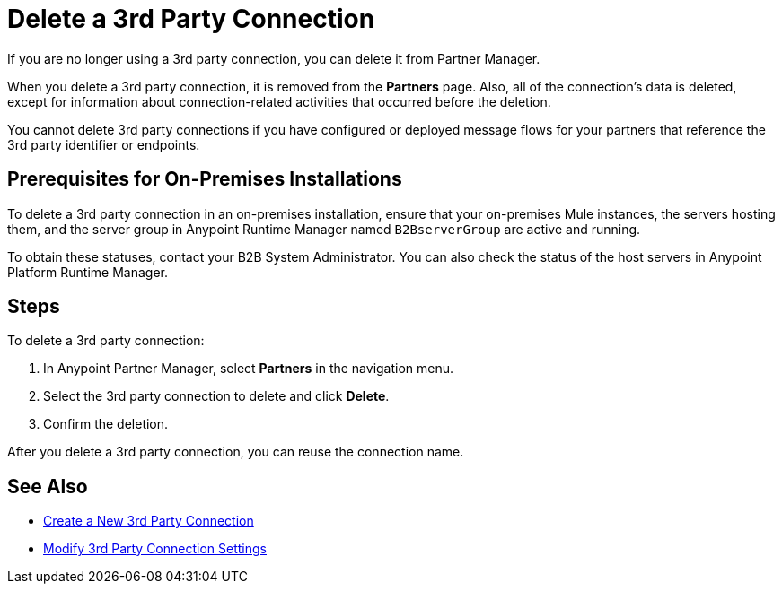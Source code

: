 = Delete a 3rd Party Connection

If you are no longer using a 3rd party connection, you can delete it from Partner Manager.

When you delete a 3rd party connection, it is removed from the *Partners* page. Also, all of the connection's data is deleted, except for information about connection-related activities that occurred before the deletion.

You cannot delete 3rd party connections if you have configured or deployed message flows for your partners that reference the 3rd party identifier or endpoints.

== Prerequisites for On-Premises Installations

To delete a 3rd party connection in an on-premises installation, ensure that your on-premises Mule instances, the servers hosting them, and the server group in Anypoint Runtime Manager named `B2BserverGroup` are active and running.

To obtain these statuses, contact your B2B System Administrator. You can also check the status of the host servers in Anypoint Platform Runtime Manager.

== Steps

To delete a 3rd party connection:

. In Anypoint Partner Manager, select *Partners* in the navigation menu.
. Select the 3rd party connection to delete and click *Delete*.
. Confirm the deletion.

After you delete a 3rd party connection, you can reuse the connection name.

== See Also

* xref:create-third-party.adoc[Create a New 3rd Party Connection]
* xref:modify-third-party-settings.adoc[Modify 3rd Party Connection Settings]
